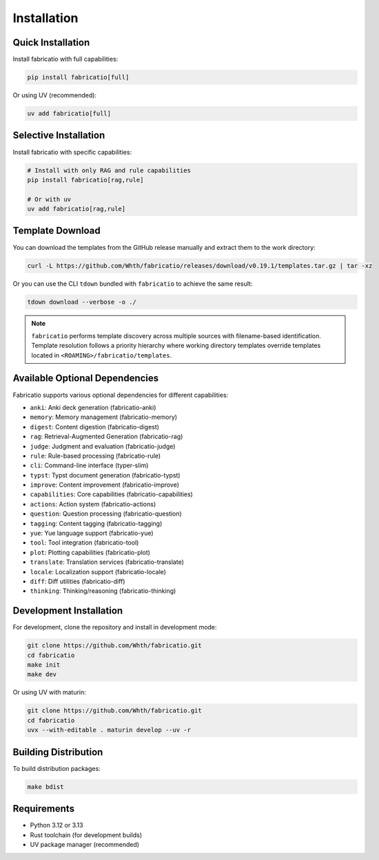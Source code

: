 Installation
============

Quick Installation
------------------

Install fabricatio with full capabilities:

.. code-block:: bash

   pip install fabricatio[full]

Or using UV (recommended):

.. code-block:: bash

   uv add fabricatio[full]

Selective Installation
----------------------

Install fabricatio with specific capabilities:

.. code-block:: bash

   # Install with only RAG and rule capabilities
   pip install fabricatio[rag,rule]

   # Or with uv
   uv add fabricatio[rag,rule]

Template Download
-----------------

You can download the templates from the GitHub release manually and extract them to the work directory:

.. code-block:: bash

   curl -L https://github.com/Whth/fabricatio/releases/download/v0.19.1/templates.tar.gz | tar -xz

Or you can use the CLI ``tdown`` bundled with ``fabricatio`` to achieve the same result:

.. code-block:: bash

   tdown download --verbose -o ./

.. note::

   ``fabricatio`` performs template discovery across multiple sources with filename-based identification. Template resolution follows a priority hierarchy where working directory templates override templates located in ``<ROAMING>/fabricatio/templates``.

Available Optional Dependencies
-------------------------------

Fabricatio supports various optional dependencies for different capabilities:

- ``anki``: Anki deck generation (fabricatio-anki)
- ``memory``: Memory management (fabricatio-memory)
- ``digest``: Content digestion (fabricatio-digest)
- ``rag``: Retrieval-Augmented Generation (fabricatio-rag)
- ``judge``: Judgment and evaluation (fabricatio-judge)
- ``rule``: Rule-based processing (fabricatio-rule)
- ``cli``: Command-line interface (typer-slim)
- ``typst``: Typst document generation (fabricatio-typst)
- ``improve``: Content improvement (fabricatio-improve)
- ``capabilities``: Core capabilities (fabricatio-capabilities)
- ``actions``: Action system (fabricatio-actions)
- ``question``: Question processing (fabricatio-question)
- ``tagging``: Content tagging (fabricatio-tagging)
- ``yue``: Yue language support (fabricatio-yue)
- ``tool``: Tool integration (fabricatio-tool)
- ``plot``: Plotting capabilities (fabricatio-plot)
- ``translate``: Translation services (fabricatio-translate)
- ``locale``: Localization support (fabricatio-locale)
- ``diff``: Diff utilities (fabricatio-diff)
- ``thinking``: Thinking/reasoning (fabricatio-thinking)

Development Installation
------------------------

For development, clone the repository and install in development mode:

.. code-block:: bash

   git clone https://github.com/Whth/fabricatio.git
   cd fabricatio
   make init
   make dev

Or using UV with maturin:

.. code-block:: bash

   git clone https://github.com/Whth/fabricatio.git
   cd fabricatio
   uvx --with-editable . maturin develop --uv -r

Building Distribution
---------------------

To build distribution packages:

.. code-block:: bash

   make bdist

Requirements
------------

- Python 3.12 or 3.13
- Rust toolchain (for development builds)
- UV package manager (recommended)
